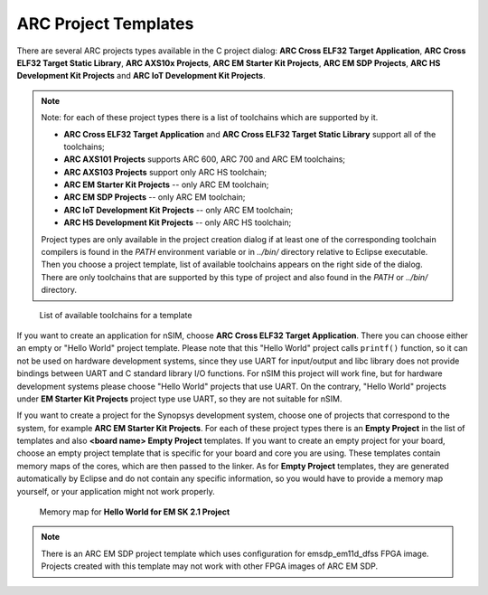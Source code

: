 .. _arc-project-templates:

ARC Project Templates
=====================

There are several ARC projects types available in the C project dialog:
**ARC Cross ELF32 Target Application**, **ARC Cross ELF32 Target Static
Library**, **ARC AXS10x Projects**, **ARC EM Starter Kit Projects**,
**ARC EM SDP Projects**, **ARC HS Development Kit Projects** and
**ARC IoT Development Kit Projects**.

.. note::
    Note: for each of these project types there is a list of toolchains which
    are supported by it.

    * **ARC Cross ELF32 Target Application** and **ARC Cross ELF32 Target Static
      Library** support all of the toolchains;
    * **ARC AXS101 Projects** supports ARC 600, ARC 700 and ARC EM toolchains;
    * **ARC AXS103 Projects** support only ARC HS toolchain;
    * **ARC EM Starter Kit Projects** -- only ARC EM toolchain;
    * **ARC EM SDP Projects** -- only ARC EM toolchain;
    * **ARC IoT Development Kit Projects** -- only ARC EM toolchain;
    * **ARC HS Development Kit Projects** -- only ARC HS toolchain;

    Project types are only available in the project creation dialog if at least one
    of the corresponding toolchain compilers is found in the `PATH` environment
    variable or in `../bin/` directory relative to Eclipse executable.
    Then you choose a project template, list of available toolchains appears on the
    right side of the dialog. There are only toolchains that are supported by this
    type of project and also found in the `PATH` or `../bin/` directory.

.. figure:: images/creating_project/toolchains_list.png

   List of available toolchains for a template

If you want to create an application for nSIM, choose **ARC Cross ELF32 Target
Application**. There you can choose either an empty or "Hello World" project
template. Please note that this "Hello World" project calls ``printf()`` function,
so it can not be used on hardware development systems, since they use UART for
input/output and libc library does not provide bindings between UART and
C standard library I/O functions. For nSIM this project will work fine, but for
hardware development systems please choose "Hello World" projects that use UART.
On the contrary, "Hello World" projects under **EM Starter Kit Projects** project
type use UART, so they are not suitable for nSIM.

If you want to create a project for the Synopsys development system, choose one
of projects that correspond to the system, for example **ARC EM Starter Kit
Projects**.  For each of these project types there is an **Empty Project** in
the list of templates and also **<board name> Empty Project** templates. If you
want to create an empty project for your board, choose an empty project template
that is specific for your board and core you are using. These templates contain
memory maps of the cores, which are then passed to the linker. As for **Empty
Project** templates, they are generated automatically by Eclipse and do not
contain any specific information, so you would have to provide a memory map
yourself, or your application might not work properly.

.. figure:: images/creating_project/memory_map.png

   Memory map for **Hello World for EM SK 2.1 Project**

.. note::

   There is an ARC EM SDP project template which uses configuration for
   emsdp_em11d_dfss FPGA image. Projects created with this template may not work
   with other FPGA images of ARC EM SDP.